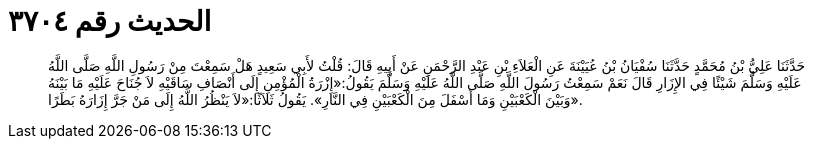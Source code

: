 
= الحديث رقم ٣٧٠٤

[quote.hadith]
حَدَّثَنَا عَلِيُّ بْنُ مُحَمَّدٍ حَدَّثَنَا سُفْيَانُ بْنُ عُيَيْنَةَ عَنِ الْعَلاَءِ بْنِ عَبْدِ الرَّحْمَنِ عَنْ أَبِيهِ قَالَ: قُلْتُ لأَبِي سَعِيدٍ هَلْ سَمِعْتَ مِنْ رَسُولِ اللَّهِ صَلَّى اللَّهُ عَلَيْهِ وَسَلَّمَ شَيْئًا فِي الإِزَارِ قَالَ نَعَمْ سَمِعْتُ رَسُولَ اللَّهِ صَلَّى اللَّهُ عَلَيْهِ وَسَلَّمَ يَقُولُ:«إِزْرَةُ الْمُؤْمِنِ إِلَى أَنْصَافِ سَاقَيْهِ لاَ جُنَاحَ عَلَيْهِ مَا بَيْنَهُ وَبَيْنَ الْكَعْبَيْنِ وَمَا أَسْفَلَ مِنَ الْكَعْبَيْنِ فِي النَّارِ». يَقُولُ ثَلاَثًا:«لاَ يَنْظُرُ اللَّهُ إِلَى مَنْ جَرَّ إِزَارَهُ بَطَرًا».